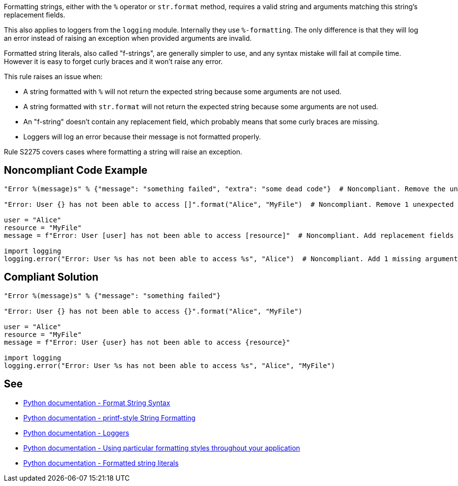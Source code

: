 Formatting strings, either with the ``++%++`` operator or ``++str.format++`` method, requires a valid string and arguments matching this string's replacement fields.


This also applies to loggers from the ``++logging++`` module. Internally they use ``++%-formatting++``. The only difference is that they will log an error instead of raising an exception when provided arguments are invalid.


Formatted string literals, also called "f-strings", are generally simpler to use, and any syntax mistake will fail at compile time. However it is easy to forget curly braces  and it won't raise any error.


This rule raises an issue when:

* A string formatted with ``++%++`` will not return the expected string because some arguments are not used.
* A string formatted with ``++str.format++`` will not return the expected string because some arguments are not used.
* An "f-string" doesn't contain any replacement field, which probably means that some curly braces are missing.
* Loggers will log an error because their message is not formatted properly.

Rule S2275 covers cases where formatting a string will raise an exception.

== Noncompliant Code Example

----
"Error %(message)s" % {"message": "something failed", "extra": "some dead code"}  # Noncompliant. Remove the unused argument "extra" or add a replacement field.

"Error: User {} has not been able to access []".format("Alice", "MyFile")  # Noncompliant. Remove 1 unexpected argument or add a replacement field.

user = "Alice"
resource = "MyFile"
message = f"Error: User [user] has not been able to access [resource]"  # Noncompliant. Add replacement fields or use a normal string instead of an f-string.

import logging
logging.error("Error: User %s has not been able to access %s", "Alice")  # Noncompliant. Add 1 missing argument.
----

== Compliant Solution

----
"Error %(message)s" % {"message": "something failed"}

"Error: User {} has not been able to access {}".format("Alice", "MyFile")

user = "Alice"
resource = "MyFile"
message = f"Error: User {user} has not been able to access {resource}"

import logging
logging.error("Error: User %s has not been able to access %s", "Alice", "MyFile")
----

== See

* https://docs.python.org/3/library/string.html#format-string-syntax[Python documentation - Format String Syntax]
* https://docs.python.org/3/library/stdtypes.html#printf-style-string-formatting[Python documentation - printf-style String Formatting]
* https://docs.python.org/3/howto/logging.html#loggers[Python documentation - Loggers]
* https://docs.python.org/3/howto/logging-cookbook.html#using-particular-formatting-styles-throughout-your-application[Python documentation - Using particular formatting styles throughout your application]
* https://docs.python.org/3/reference/lexical_analysis.html#formatted-string-literals[Python documentation - Formatted string literals]
